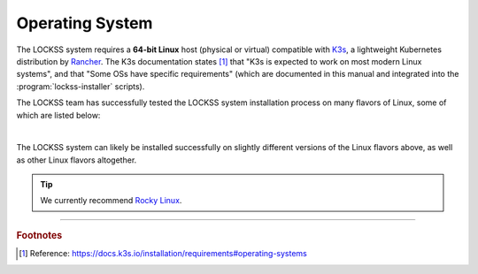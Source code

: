 ================
Operating System
================

The LOCKSS system requires a **64-bit Linux** host (physical or virtual) compatible with `K3s <https://k3s.io/>`_, a lightweight Kubernetes distribution by `Rancher <https://rancher.com/>`_. The K3s documentation states [#fnk3sos]_ that "K3s is expected to work on most modern Linux systems", and that "Some OSs have specific requirements" (which are documented in this manual and integrated into the :program:`lockss-installer` scripts).

The LOCKSS team has successfully tested the LOCKSS system installation process on many flavors of Linux, some of which are listed below:

.. COMMENT OSTABS

.. tab-set::
   :class: sd-bg-light

   .. tab-item:: AlmaLinux
      :sync: alma

      The LOCKSS system is compatible with `AlmaLinux <https://almalinux.org/>`_ 8.4, 8.3.

   .. tab-item:: Arch Linux
      :sync: arch

      The LOCKSS system is compatible with `Arch Linux <https://archlinux.org/>`_ :bdg-info:`rolling release`.

   .. tab-item:: CentOS
      :sync: centos

      The LOCKSS system is compatible with different flavors of `CentOS <https://centos.org>`_:

      .. tab-set::

         .. tab-item:: CentOS Stream
            :sync: centosstream

            The LOCKSS system is compatible with `CentOS Stream <https://centos.org/centos-stream/>`_ :bdg-info:`rolling release`.

         .. tab-item:: CentOS Linux 7
            :sync: centos7


            The LOCKSS system is compatible with `CentOS Linux <https://centos.org/centos-linux/>`_ 7.9, 7.8, 7.7, 7.6, 7.5, 7.4, 7.3.

            .. warning::

               The end-of-life date for CentOS Linux 7 is 2024-06-30.

   .. tab-item:: Debian
      :sync: debian

      The LOCKSS system is compatible with `Debian <https://www.debian.org/>`_ 11.1, 11.0, 10.10, 10.9, 10.8, 10.7, 10.6, 10.5, 10.4, 10.3, 10.2, 10.1, 10.0.

         .. warning::

            The end-of-life date for Debian 10 (Buster) is June 2024.

   .. tab-item:: EuroLinux
      :sync: eurolinux

      The LOCKSS system is compatible with different flavors of `EuroLinux <https://en.euro-linux.com/eurolinux>`_:

      .. tab-set::

         .. tab-item:: EuroLinux 8-9
            :sync: eurolinux8

            The LOCKSS system is compatible with `EuroLinux <https://en.euro-linux.com/eurolinux>`_ 8.4, 8.3.

         .. tab-item:: EuroLinux 7
            :sync: eurolinux7

            The LOCKSS system is compatible with `EuroLinux <https://en.euro-linux.com/eurolinux>`_ 8.4, 8.3, 7.9, 7.8, 7.7, 7.6.

            .. warning::

               The end-of-life date for EuroLinux 7 is 2024-06-30.

   .. tab-item:: Fedora Linux
      :sync: fedora

      The LOCKSS system is compatible with `Fedora Linux <https://getfedora.org/>`_ 34.

      .. warning::

         The end-of-life date for Fedora Linux 34 was 2022-06-07.

   .. tab-item:: Linux Mint
      :sync: mint

      The LOCKSS system is compatible with `Linux Mint <https://linuxmint.com/>`_ 20.2, 20.1, 20.0, 19.3, 19.2, 19.1, 19.0.

      .. caution::

          The end-of-life date for Linux Mint 19 is April 2023.

   .. tab-item:: OpenSUSE
      :sync: opensuse

      The LOCKSS system is compatible with different flavors of `OpenSUSE <https://www.opensuse.org/>`_:

      .. tab-set::

         .. tab-item:: OpenSUSE Tumbleweed
            :sync: opensusetumbleweed

            The LOCKSS system is compatible with `OpenSUSE Tumbleweed <https://get.opensuse.org/tumbleweed>`_ :bdg-info:`rolling release`.

         .. tab-item:: OpenSUSE Leap
            :sync: opensuseleap

            The LOCKSS system is compatible with `OpenSUSE Leap <https://get.opensuse.org/leap>`_ Leap 15.3.

   .. tab-item:: Oracle Linux
      :sync: oracle

      The LOCKSS system is compatible with different flavors of `Oracle Linux <https://www.oracle.com/linux>`_:

      .. tab-set::

         .. tab-item:: Oracle Linux 8-9
            :sync: oracle8

            The LOCKSS system is compatible with `Oracle Linux <https://www.oracle.com/linux/>`_ 8.4, 8.3, 8.2, 8.1.

         .. tab-item:: Oracle Linux 7
            :sync: oracle7

            The LOCKSS system is compatible with `Oracle Linux <https://www.oracle.com/linux/>`_ 7.9, 7.8, 7.7, 7.6.

   .. tab-item:: RHEL
      :sync: rhel

      The LOCKSS system is compatible with different flavors of `RHEL <https://www.redhat.com/en/technologies/linux-platforms/enterprise-linux>`_:

      .. tab-set::

         .. tab-item:: RHEL 8-9
            :sync: rhel8

            The LOCKSS system is compatible with `RHEL <https://www.redhat.com/en/technologies/linux-platforms/enterprise-linux>`_ 8.3.

         .. tab-item:: RHEL 7
            :sync: rhel7

            The LOCKSS system is compatible with RHEL 7.

            .. warning::

                The end-of-life date for RHEL 7 is 2024-06-30.

   .. tab-item:: Rocky Linux
      :sync: rocky

      The LOCKSS system is compatible with `Rocky Linux <https://rockylinux.org/>`_ 8.4.

   .. tab-item:: Scientific Linux
      :sync: scientific

      The LOCKSS system is compatible with `Scientific Linux <https://scientificlinux.org/>`_ 7.9, 7.8, 7.7, 7.6.

      .. warning::

          The end-of-life date for Scientific Linux 7 is 2024-06-30.

   .. tab-item:: Ubuntu
      :sync: ubuntu

      The LOCKSS system is compatible with `Ubuntu <https://ubuntu.com/>`_ 21.10, 21.04, 20.10, 20.04 :bdg-success:`LTS`, 18.04 :bdg-success:`LTS`.

.. COMMENT the pipe below is to force some vertical space, otherwise it's too cramped

|

The LOCKSS system can likely be installed successfully on slightly different versions of the Linux flavors above, as well as other Linux flavors altogether.

.. tip::

   We currently recommend `Rocky Linux <https://rockylinux.org/>`_.

----

.. rubric:: Footnotes

.. [#fnk3sos]

   Reference: https://docs.k3s.io/installation/requirements#operating-systems
